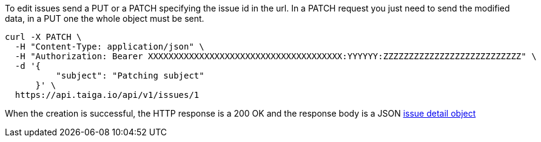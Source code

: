 To edit issues send a PUT or a PATCH specifying the issue id in the url.
In a PATCH request you just need to send the modified data, in a PUT one the whole object must be sent.

[source,bash]
----
curl -X PATCH \
  -H "Content-Type: application/json" \
  -H "Authorization: Bearer XXXXXXXXXXXXXXXXXXXXXXXXXXXXXXXXXXXXXX:YYYYYY:ZZZZZZZZZZZZZZZZZZZZZZZZZZZ" \
  -d '{
          "subject": "Patching subject"
      }' \
  https://api.taiga.io/api/v1/issues/1
----

When the creation is successful, the HTTP response is a 200 OK and the response body is a JSON link:#object-issue-detail[issue detail object]
